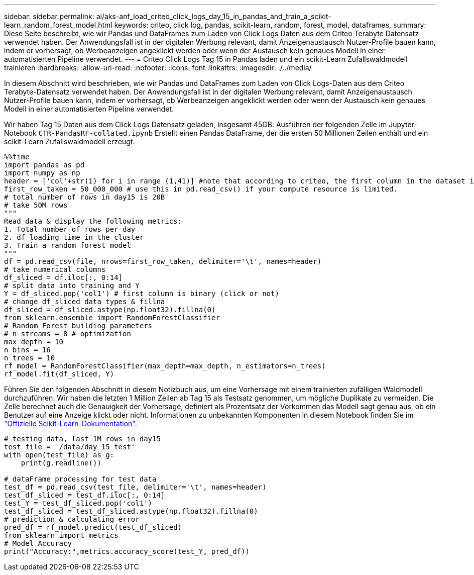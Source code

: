 ---
sidebar: sidebar 
permalink: ai/aks-anf_load_criteo_click_logs_day_15_in_pandas_and_train_a_scikit-learn_random_forest_model.html 
keywords: criteo, click log, pandas, scikit-learn, random, forest, model, dataframes, 
summary: Diese Seite beschreibt, wie wir Pandas und DataFrames zum Laden von Click Logs Daten aus dem Criteo Terabyte Datensatz verwendet haben. Der Anwendungsfall ist in der digitalen Werbung relevant, damit Anzeigenaustausch Nutzer-Profile bauen kann, indem er vorhersagt, ob Werbeanzeigen angeklickt werden oder wenn der Austausch kein genaues Modell in einer automatisierten Pipeline verwendet. 
---
= Criteo Click Logs Tag 15 in Pandas laden und ein scikit-Learn Zufallswaldmodell trainieren
:hardbreaks:
:allow-uri-read: 
:nofooter: 
:icons: font
:linkattrs: 
:imagesdir: ./../media/


[role="lead"]
In diesem Abschnitt wird beschrieben, wie wir Pandas und DataFrames zum Laden von Click Logs-Daten aus dem Criteo Terabyte-Datensatz verwendet haben. Der Anwendungsfall ist in der digitalen Werbung relevant, damit Anzeigenaustausch Nutzer-Profile bauen kann, indem er vorhersagt, ob Werbeanzeigen angeklickt werden oder wenn der Austausch kein genaues Modell in einer automatisierten Pipeline verwendet.

Wir haben Tag 15 Daten aus dem Click Logs Datensatz geladen, insgesamt 45GB. Ausführen der folgenden Zelle im Jupyter-Notebook `CTR-PandasRF-collated.ipynb` Erstellt einen Pandas DataFrame, der die ersten 50 Millionen Zeilen enthält und ein scikit-Learn Zufallswaldmodell erzeugt.

....
%%time
import pandas as pd
import numpy as np
header = ['col'+str(i) for i in range (1,41)] #note that according to criteo, the first column in the dataset is Click Through (CT). Consist of 40 columns
first_row_taken = 50_000_000 # use this in pd.read_csv() if your compute resource is limited.
# total number of rows in day15 is 20B
# take 50M rows
"""
Read data & display the following metrics:
1. Total number of rows per day
2. df loading time in the cluster
3. Train a random forest model
"""
df = pd.read_csv(file, nrows=first_row_taken, delimiter='\t', names=header)
# take numerical columns
df_sliced = df.iloc[:, 0:14]
# split data into training and Y
Y = df_sliced.pop('col1') # first column is binary (click or not)
# change df_sliced data types & fillna
df_sliced = df_sliced.astype(np.float32).fillna(0)
from sklearn.ensemble import RandomForestClassifier
# Random Forest building parameters
# n_streams = 8 # optimization
max_depth = 10
n_bins = 16
n_trees = 10
rf_model = RandomForestClassifier(max_depth=max_depth, n_estimators=n_trees)
rf_model.fit(df_sliced, Y)
....
Führen Sie den folgenden Abschnitt in diesem Notizbuch aus, um eine Vorhersage mit einem trainierten zufälligen Waldmodell durchzuführen. Wir haben die letzten 1 Million Zeilen ab Tag 15 als Testsatz genommen, um mögliche Duplikate zu vermeiden. Die Zelle berechnet auch die Genauigkeit der Vorhersage, definiert als Prozentsatz der Vorkommen das Modell sagt genau aus, ob ein Benutzer auf eine Anzeige klickt oder nicht. Informationen zu unbekannten Komponenten in diesem Notebook finden Sie im https://scikit-learn.org/stable/modules/generated/sklearn.ensemble.RandomForestClassifier.html["Offizielle Scikit-Learn-Dokumentation"^].

....
# testing data, last 1M rows in day15
test_file = '/data/day_15_test'
with open(test_file) as g:
    print(g.readline())

# dataFrame processing for test data
test_df = pd.read_csv(test_file, delimiter='\t', names=header)
test_df_sliced = test_df.iloc[:, 0:14]
test_Y = test_df_sliced.pop('col1')
test_df_sliced = test_df_sliced.astype(np.float32).fillna(0)
# prediction & calculating error
pred_df = rf_model.predict(test_df_sliced)
from sklearn import metrics
# Model Accuracy
print("Accuracy:",metrics.accuracy_score(test_Y, pred_df))
....